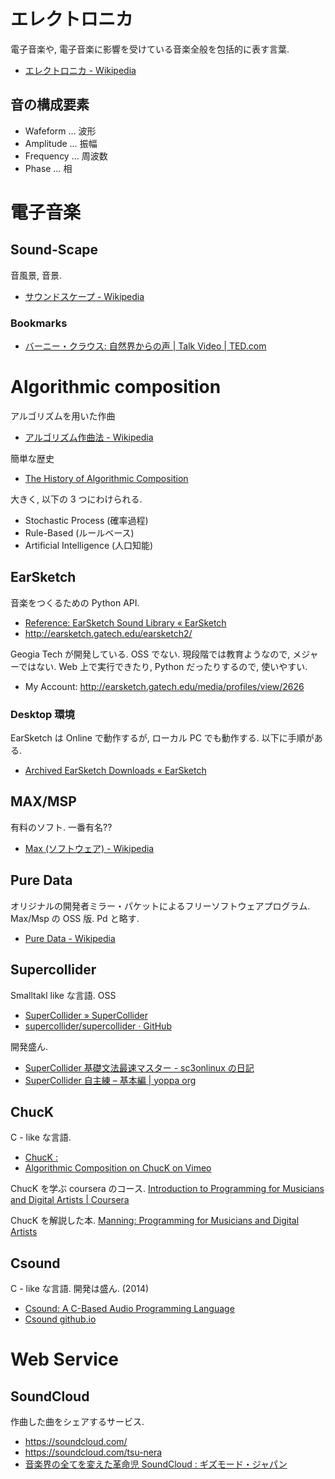 #+OPTIONS: toc:nil
* エレクトロニカ
  電子音楽や, 電子音楽に影響を受けている音楽全般を包括的に表す言葉.
  - [[http://ja.wikipedia.org/wiki/%E3%82%A8%E3%83%AC%E3%82%AF%E3%83%88%E3%83%AD%E3%83%8B%E3%82%AB][エレクトロニカ - Wikipedia]]

** 音の構成要素
   - Wafeform ... 波形
   - Amplitude ... 振幅
   - Frequency ... 周波数
   - Phase ... 相

* 電子音楽
** Sound-Scape
   音風景, 音景.
   - [[http://ja.wikipedia.org/wiki/%E3%82%B5%E3%82%A6%E3%83%B3%E3%83%89%E3%82%B9%E3%82%B1%E3%83%BC%E3%83%97][サウンドスケープ - Wikipedia]]

*** Bookmarks
   - [[http://www.ted.com/talks/bernie_krause_the_voice_of_the_natural_world?language=ja][バーニー・クラウス: 自然界からの声 | Talk Video | TED.com]]

* Algorithmic composition
  アルゴリズムを用いた作曲
  - [[http://ja.wikipedia.org/wiki/%E3%82%A2%E3%83%AB%E3%82%B4%E3%83%AA%E3%82%BA%E3%83%A0%E4%BD%9C%E6%9B%B2%E6%B3%95][アルゴリズム作曲法 - Wikipedia]]

  簡単な歴史
  - [[https://ccrma.stanford.edu/~blackrse/algorithm.html][The History of Algorithmic Composition]]

  大きく, 以下の 3 つにわけられる.
  - Stochastic Process (確率過程)
  - Rule-Based (ルールベース)
  - Artificial Intelligence (人口知能)

** EarSketch
   音楽をつくるための Python API. 
   - [[http://earsketch.gatech.edu/learning/earsketch-sample-library][Reference: EarSketch Sound Library « EarSketch]]
   - http://earsketch.gatech.edu/earsketch2/

   Geogia Tech が開発している. OSS でない.
   現段階では教育ようなので, メジャーではない.
   Web 上で実行できたり, Python だったりするので, 使いやすい.

   - My Account: http://earsketch.gatech.edu/media/profiles/view/2626

*** Desktop 環境
    EarSketch は Online で動作するが, ローカル PC でも動作する.
    以下に手順がある.
    - [[http://earsketch.gatech.edu/uncategorized/archived-earsketch-downloads-2][Archived EarSketch Downloads « EarSketch]]

** MAX/MSP
   有料のソフト. 一番有名??
   - [[http://ja.wikipedia.org/wiki/Max_(%E3%82%BD%E3%83%95%E3%83%88%E3%82%A6%E3%82%A7%E3%82%A2)][Max (ソフトウェア) - Wikipedia]]   

** Pure Data
   オリジナルの開発者ミラー・パケットによるフリーソフトウェアプログラム.
   Max/Msp の OSS 版. Pd と略す.
   - [[http://ja.wikipedia.org/wiki/Pure_Data][Pure Data - Wikipedia]]

** Supercollider
   Smalltakl like な言語. OSS
   - [[http://supercollider.github.io/][SuperCollider » SuperCollider]]
   - [[https://github.com/supercollider/supercollider][supercollider/supercollider · GitHub]]

   開発盛ん.
   - [[http://d.hatena.ne.jp/sc3onlinux/20100206/1265449076][SuperCollider 基礎文法最速マスター - sc3onlinux の日記]]
   - [[http://yoppa.org/blog/4042.html][SuperCollider 自主練 – 基本編 | yoppa org]]

** ChucK
   C - like な言語.
   - [[http://chuck.cs.princeton.edu/release/][ChucK : ]]
   - [[http://vimeo.com/2994084][Algorithmic Composition on ChucK on Vimeo]]

   ChucK を学ぶ coursera のコース. 
   [[https://www.coursera.org/course/chuck101][Introduction to Programming for Musicians and Digital Artists | Coursera]]

   ChucK を解説した本.
   [[http://www.manning.com/kapur/][Manning: Programming for Musicians and Digital Artists]]

** Csound
   C - like な言語. 開発は盛ん. (2014)
   - [[http://www.csounds.com/][Csound: A C-Based Audio Programming Language]]
   - [[http://csound.github.io/][Csound github.io]]

* Web Service
** SoundCloud
   作曲した曲をシェアするサービス.
   - https://soundcloud.com/
   - https://soundcloud.com/tsu-nera
   - [[http://www.gizmodo.jp/2014/07/high_tomo_soundcloud.html][音楽界の全てを変えた革命児 SoundCloud : ギズモード・ジャパン]]
